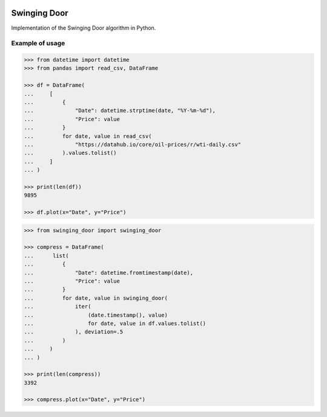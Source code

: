 |License| |Release| |Supported versions| |Docs|
|Code Coverage| |Build status Appveyor| |Build Status Travis CI|
|Contact| |Blog|

Swinging Door
=============

Implementation of the Swinging Door algorithm in Python.

Example of usage
----------------

.. code:: python

    >>> from datetime import datetime
    >>> from pandas import read_csv, DataFrame

    >>> df = DataFrame(
    ...     [
    ...         {
    ...             "Date": datetime.strptime(date, "%Y-%m-%d"),
    ...             "Price": value
    ...         }
    ...         for date, value in read_csv(
    ...             "https://datahub.io/core/oil-prices/r/wti-daily.csv"
    ...         ).values.tolist()
    ...     ]
    ... )

    >>> print(len(df))
    9895

    >>> df.plot(x="Date", y="Price")

.. code:: python

    >>> from swinging_door import swinging_door

    >>> compress = DataFrame(
    ...      list(
    ...         {
    ...             "Date": datetime.fromtimestamp(date),
    ...             "Price": value
    ...         }
    ...         for date, value in swinging_door(
    ...             iter(
    ...                 (date.timestamp(), value)
    ...                 for date, value in df.values.tolist()
    ...             ), deviation=.5
    ...         )
    ...     )
    ... )

    >>> print(len(compress))
    3392

    >>> compress.plot(x="Date", y="Price")

.. |License| image:: https://img.shields.io/badge/License-MIT-yellow.svg
   :target:  https://opensource.org/licenses/MIT
.. |Release| image:: https://img.shields.io/github/release/chelaxe/SwingingDoor.svg
   :target: https://github.com/chelaxe/SwingingDoor/releases
.. |Supported versions| image:: https://img.shields.io/pypi/pyversions/swinging_door.svg
   :target: https://pypi.org/project/swinging_door/
.. |Docs| image:: https://readthedocs.org/projects/swingingdoor/badge/?version=latest&style=flat
   :target:  https://swingingdoor.readthedocs.io/en/latest/
.. |Code Coverage| image:: https://codecov.io/gh/chelaxe/SwingingDoor/branch/main/graph/badge.svg
   :target: https://codecov.io/gh/chelaxe/SwingingDoor
.. |Build status Appveyor| image:: https://ci.appveyor.com/api/projects/status/github/chelaxe/swingingdoor?branch=main&svg=true
   :target: https://ci.appveyor.com/project/chelaxe/swingingdoor
.. |Build Status Travis CI| image:: https://api.travis-ci.com/chelaxe/SwingingDoor.svg?branch=main
   :target: https://app.travis-ci.com/github/chelaxe/SwingingDoor
.. |Contact| image:: https://img.shields.io/badge/telegram-write%20me-blue.svg
   :target:  https://t.me/chelaxe
.. |Blog| image:: https://img.shields.io/badge/site-my%20blog-yellow.svg
   :target:  https://chelaxe.ru/
